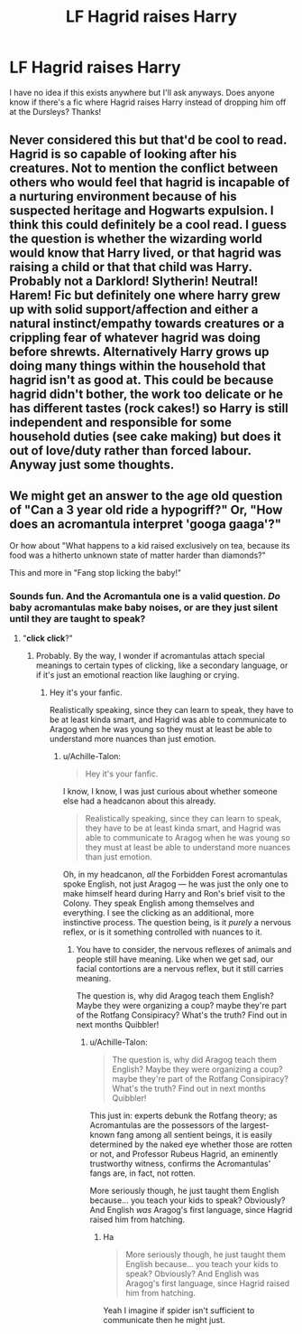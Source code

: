 #+TITLE: LF Hagrid raises Harry

* LF Hagrid raises Harry
:PROPERTIES:
:Author: peskypescatarian
:Score: 10
:DateUnix: 1506393264.0
:DateShort: 2017-Sep-26
:FlairText: Request
:END:
I have no idea if this exists anywhere but I'll ask anyways. Does anyone know if there's a fic where Hagrid raises Harry instead of dropping him off at the Dursleys? Thanks!


** Never considered this but that'd be cool to read. Hagrid is so capable of looking after his creatures. Not to mention the conflict between others who would feel that hagrid is incapable of a nurturing environment because of his suspected heritage and Hogwarts expulsion. I think this could definitely be a cool read. I guess the question is whether the wizarding world would know that Harry lived, or that hagrid was raising a child or that that child was Harry. Probably not a Darklord! Slytherin! Neutral! Harem! Fic but definitely one where harry grew up with solid support/affection and either a natural instinct/empathy towards creatures or a crippling fear of whatever hagrid was doing before shrewts. Alternatively Harry grows up doing many things within the household that hagrid isn't as good at. This could be because hagrid didn't bother, the work too delicate or he has different tastes (rock cakes!) so Harry is still independent and responsible for some household duties (see cake making) but does it out of love/duty rather than forced labour. Anyway just some thoughts.
:PROPERTIES:
:Author: totes_legitimate
:Score: 3
:DateUnix: 1506410532.0
:DateShort: 2017-Sep-26
:END:


** We might get an answer to the age old question of "Can a 3 year old ride a hypogriff?" Or, "How does an acromantula interpret 'googa gaaga'?"

Or how about "What happens to a kid raised exclusively on tea, because its food was a hitherto unknown state of matter harder than diamonds?"

This and more in "Fang stop licking the baby!"
:PROPERTIES:
:Score: 2
:DateUnix: 1506713361.0
:DateShort: 2017-Sep-29
:END:

*** Sounds fun. And the Acromantula one is a valid question. /Do/ baby acromantulas make baby noises, or are they just silent until they are taught to speak?
:PROPERTIES:
:Author: Achille-Talon
:Score: 1
:DateUnix: 1506713442.0
:DateShort: 2017-Sep-29
:END:

**** "*click* *click*?"
:PROPERTIES:
:Score: 1
:DateUnix: 1506713636.0
:DateShort: 2017-Sep-29
:END:

***** Probably. By the way, I wonder if acromantulas attach special meanings to certain types of clicking, like a secondary language, or if it's just an emotional reaction like laughing or crying.
:PROPERTIES:
:Author: Achille-Talon
:Score: 1
:DateUnix: 1506713854.0
:DateShort: 2017-Sep-29
:END:

****** Hey it's your fanfic.

Realistically speaking, since they can learn to speak, they have to be at least kinda smart, and Hagrid was able to communicate to Aragog when he was young so they must at least be able to understand more nuances than just emotion.
:PROPERTIES:
:Score: 1
:DateUnix: 1506714038.0
:DateShort: 2017-Sep-29
:END:

******* u/Achille-Talon:
#+begin_quote
  Hey it's your fanfic.
#+end_quote

I know, I know, I was just curious about whether someone else had a headcanon about this already.

#+begin_quote
  Realistically speaking, since they can learn to speak, they have to be at least kinda smart, and Hagrid was able to communicate to Aragog when he was young so they must at least be able to understand more nuances than just emotion.
#+end_quote

Oh, in my headcanon, /all/ the Forbidden Forest acromantulas spoke English, not just Aragog --- he was just the only one to make himself heard during Harry and Ron's brief visit to the Colony. They speak English among themselves and everything. I see the clicking as an additional, more instinctive process. The question being, is it /purely/ a nervous reflex, or is it something controlled with nuances to it.
:PROPERTIES:
:Author: Achille-Talon
:Score: 1
:DateUnix: 1506714253.0
:DateShort: 2017-Sep-29
:END:

******** You have to consider, the nervous reflexes of animals and people still have meaning. Like when we get sad, our facial contortions are a nervous reflex, but it still carries meaning.

The question is, why did Aragog teach them English? Maybe they were organizing a coup? maybe they're part of the Rotfang Consipiracy? What's the truth? Find out in next months Quibbler!
:PROPERTIES:
:Score: 1
:DateUnix: 1506714408.0
:DateShort: 2017-Sep-29
:END:

********* u/Achille-Talon:
#+begin_quote
  The question is, why did Aragog teach them English? Maybe they were organizing a coup? maybe they're part of the Rotfang Consipiracy? What's the truth? Find out in next months Quibbler!
#+end_quote

This just in: experts debunk the Rotfang theory; as Acromantulas are the possessors of the largest-known fang among all sentient beings, it is easily determined by the naked eye whether those are rotten or not, and Professor Rubeus Hagrid, an eminently trustworthy witness, confirms the Acromantulas' fangs are, in fact, not rotten.

More seriously though, he just taught them English because... you teach your kids to speak? Obviously? And English /was/ Aragog's first language, since Hagrid raised him from hatching.
:PROPERTIES:
:Author: Achille-Talon
:Score: 1
:DateUnix: 1506715301.0
:DateShort: 2017-Sep-29
:END:

********** Ha

#+begin_quote
  More seriously though, he just taught them English because... you teach your kids to speak? Obviously? And English was Aragog's first language, since Hagrid raised him from hatching.
#+end_quote

Yeah I imagine if spider isn't sufficient to communicate then he might just.
:PROPERTIES:
:Score: 1
:DateUnix: 1506715512.0
:DateShort: 2017-Sep-29
:END:
